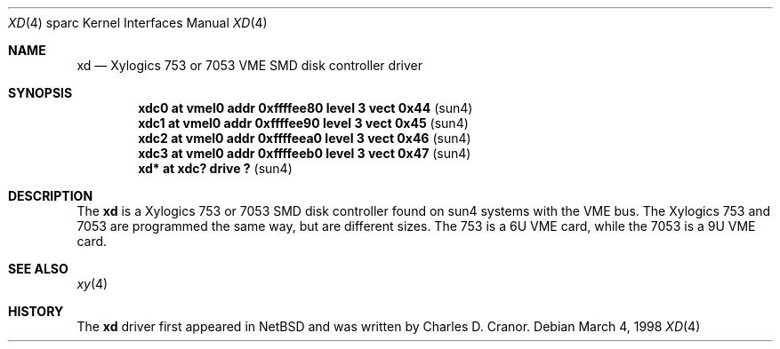 .\"	$OpenBSD: xd.4,v 1.1 1998/03/07 23:34:09 johns Exp $
.\"
.\" Copyright (c) 1998 The OpenBSD Project 
.\" All rights reserved.
.\"
.\"
.Dd March 4, 1998
.Dt XD 4 sparc
.Os
.Sh NAME
.Nm xd 
.Nd Xylogics 753 or 7053 VME SMD disk controller driver
.Sh SYNOPSIS
.Cd "xdc0    at vmel0 addr 0xffffee80 level 3 vect 0x44" Pq sun4
.Cd "xdc1    at vmel0 addr 0xffffee90 level 3 vect 0x45" Pq sun4
.Cd "xdc2    at vmel0 addr 0xffffeea0 level 3 vect 0x46" Pq sun4
.Cd "xdc3    at vmel0 addr 0xffffeeb0 level 3 vect 0x47" Pq sun4
.Cd "xd*     at xdc? drive ?                           " Pq sun4
.Sh DESCRIPTION
The 
.Nm
is a Xylogics 753 or 7053 SMD disk controller found on sun4 systems with
the VME bus.  The Xylogics 753 and 7053 are programmed the same way, but
are different sizes.  The 753 is a 6U VME card, while the 7053 is a 9U
VME card.  
.Sh SEE ALSO
.Xr xy 4
.Sh HISTORY
The 
.Nm
driver first appeared in NetBSD and was written by Charles D. Cranor.
